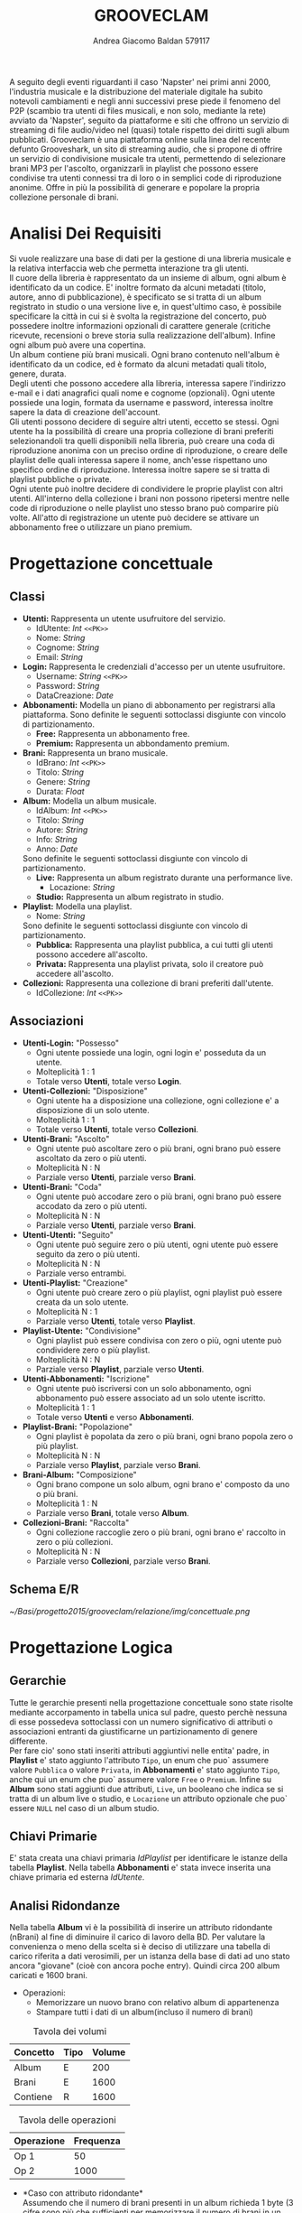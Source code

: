 #+AUTHOR: Andrea Giacomo Baldan 579117
#+EMAIL: a.g.baldan@gmail.com
#+TITLE: GROOVECLAM
#+LaTeX_HEADER: \usepackage{titlesec}
#+LaTeX_HEADER: \titleformat{\section}{\normalfont\Large\bfseries}{\thesection}{1em}{}[{\titlerule[0.8pt]}]
#+LaTeX_HEADER: \usepackage[T1]{fontenc} 
#+LaTeX_HEADER: \usepackage{libertine}
#+LaTeX_HEADER: \renewcommand*\oldstylenums[1]{{\fontfamily{fxlj}\selectfont #1}}
#+LaTeX_HEADER: \definecolor{wine-stain}{rgb}{0.5,0,0}
#+LaTeX_HEADER: \hypersetup{colorlinks, linkcolor=wine-stain, linktoc=all}
#+LaTeX_HEADER: \usepackage{lmodern}
#+LaTeX_HEADER: \lstset{basicstyle=\normalfont\ttfamily\small,numberstyle=\small,breaklines=true,frame=tb,tabsize=1,showstringspaces=false,numbers=left,commentstyle=\color{grey},keywordstyle=\color{black}\bfseries,stringstyle=\color{red}}
#+LaTeX_HEADER: \newenvironment{changemargin}[2]{\list{}{\rightmargin#2\leftmargin#1\parsep=0pt\topsep=0pt\partopsep=0pt}\item[]}{\endlist}
#+LaTeX_HEADER: \newenvironment{indentmore}{\begin{changemargin}{1cm}{0cm}}{\end{changemargin}}
#+BEGIN_ABSTRACT
A seguito degli eventi riguardanti il caso 'Napster' nei primi anni 2000,
l'industria musicale e la distribuzione del materiale digitale ha subito
notevoli cambiamenti e negli anni successivi prese piede il fenomeno del
P2P (scambio tra utenti di files musicali, e non solo, mediante la rete)
avviato da 'Napster', seguito da piattaforme e siti che offrono un servizio
di streaming di file audio/video nel (quasi) totale rispetto dei diritti
sugli album pubblicati. Grooveclam è una piattaforma online sulla linea del
recente defunto Grooveshark, un sito di streaming audio, che si
propone di offrire un servizio di condivisione musicale tra utenti,
permettendo di selezionare brani MP3 per l'ascolto, organizzarli in
playlist che possono essere condivise tra utenti connessi tra di loro o in 
semplici code di riproduzione anonime. Offre in più la possibilità di generare
e popolare la propria collezione personale di brani.
#+END_ABSTRACT
* Analisi Dei Requisiti
Si vuole realizzare una base di dati per la gestione di una libreria musicale
e la relativa interfaccia web che permetta interazione tra gli utenti.\\
Il cuore della libreria è rappresentato da un insieme di album, ogni album è 
identificato da un codice. E' inoltre formato da alcuni metadati (titolo, autore, 
anno di pubblicazione), è specificato se si tratta di un album registrato in 
studio o una versione live e, in quest'ultimo caso, è possibile specificare la 
città in cui si è svolta la registrazione del concerto, può possedere inoltre 
informazioni opzionali di carattere generale (critiche ricevute, recensioni o 
breve storia sulla realizzazione dell'album). Infine ogni album può avere una 
copertina.\\ 
Un album contiene più brani musicali. Ogni brano contenuto nell'album è
identificato da un codice, ed è formato da alcuni metadati quali titolo,
genere, durata.\\
Degli utenti che possono accedere alla libreria, interessa sapere l'indirizzo e-mail
e i dati anagrafici quali nome e cognome (opzionali). Ogni utente possiede una 
login, formata da username e password, interessa inoltre sapere la data di creazione
dell'account.\\
Gli utenti possono decidere di seguire altri utenti, eccetto se stessi. 
Ogni utente ha la possibilità di creare una propria collezione di brani 
preferiti selezionandoli tra quelli disponibili nella libreria, può creare una coda
di riproduzione anonima con un preciso ordine di riproduzione, o creare delle playlist 
delle quali interessa sapere il nome, anch'esse rispettano uno specifico ordine di 
riproduzione. 
Interessa inoltre sapere se si tratta di playlist pubbliche o private.\\
Ogni utente può inoltre decidere di condividere le proprie playlist con altri utenti.
All'interno della collezione i brani non possono ripetersi mentre nelle code di
riproduzione o nelle playlist uno stesso brano può comparire più volte.
All'atto di registrazione un utente può decidere se attivare un abbonamento
free o utilizzare un piano premium.
* Progettazione concettuale
** Classi
- *Utenti:* Rappresenta un utente usufruitore del servizio.
  - IdUtente: /Int/ =<<PK>>=
  - Nome: /String/
  - Cognome: /String/
  - Email: /String/
- *Login:* Rappresenta le credenziali d'accesso per un utente usufruitore.
  - Username: /String/ =<<PK>>=
  - Password: /String/
  - DataCreazione: /Date/
- *Abbonamenti:* Modella un piano di abbonamento per registrarsi alla piattaforma.
  Sono definite le seguenti sottoclassi disgiunte con vincolo di partizionamento.
  - *Free:* Rappresenta un abbonamento free.
  - *Premium:* Rappresenta un abbondamento premium.
- *Brani:* Rappresenta un brano musicale.
  - IdBrano: /Int/ =<<PK>>=
  - Titolo: /String/
  - Genere: /String/
  - Durata: /Float/
- *Album:* Modella un album musicale.
  - IdAlbum: /Int/ =<<PK>>=
  - Titolo: /String/
  - Autore: /String/
  - Info: /String/
  - Anno: /Date/
  Sono definite le seguenti sottoclassi disgiunte con vincolo di partizionamento.
  - *Live:* Rappresenta un album registrato durante una performance live.
    - Locazione: /String/
  - *Studio:* Rappresenta un album registrato in studio.
- *Playlist:* Modella una playlist.
  - Nome: /String/
  Sono definite le seguenti sottoclassi disgiunte con vincolo di partizionamento.
  - *Pubblica:* Rappresenta una playlist pubblica, a cui tutti gli utenti possono accedere all'ascolto.
  - *Privata:* Rappresenta una playlist privata, solo il creatore può accedere all'ascolto.
- *Collezioni:* Rappresenta una collezione di brani preferiti dall'utente.
  - IdCollezione: /Int/ =<<PK>>=
** Associazioni
- *Utenti-Login:* "Possesso"
  - Ogni utente possiede una login, ogni login e' posseduta da un utente.
  - Molteplicità 1 : 1
  - Totale verso *Utenti*, totale verso *Login*.
- *Utenti-Collezioni:* "Disposizione"
  - Ogni utente ha a disposizione una collezione, ogni collezione e' a disposizione di un solo utente.
  - Molteplicità 1 : 1
  - Totale verso *Utenti*, totale verso *Collezioni*.
- *Utenti-Brani:* "Ascolto"
  - Ogni utente può ascoltare zero o più brani, ogni brano può essere ascoltato da zero o più utenti.
  - Molteplicità N : N
  - Parziale verso *Utenti*, parziale verso *Brani*.
- *Utenti-Brani:* "Coda"
  - Ogni utente può accodare zero o più brani, ogni brano può essere accodato da zero o più utenti.
  - Molteplicità N : N
  - Parziale verso *Utenti*, parziale verso *Brani*.
- *Utenti-Utenti:* "Seguito"
  - Ogni utente può seguire zero o più utenti, ogni utente può essere seguito da zero o più utenti.
  - Molteplicità N : N
  - Parziale verso entrambi.
- *Utenti-Playlist:* "Creazione"
  - Ogni utente può creare zero o più playlist, ogni playlist può essere creata da un solo utente.
  - Molteplicità N : 1
  - Parziale verso *Utenti*, totale verso *Playlist*.
- *Playlist-Utente:* "Condivisione"
  - Ogni playlist può essere condivisa con zero o più, ogni utente può condividere zero o più playlist.
  - Molteplicità N : N
  - Parziale verso *Playlist*, parziale verso *Utenti*.
- *Utenti-Abbonamenti:* "Iscrizione"
  - Ogni utente può iscriversi con un solo abbonamento, ogni abbonamento può essere associato ad un solo utente iscritto.
  - Molteplicità 1 : 1
  - Totale verso *Utenti* e verso *Abbonamenti*.
- *Playlist-Brani:* "Popolazione"
  - Ogni playlist è popolata da zero o più brani, ogni brano popola zero o più playlist.
  - Molteplicità N : N
  - Parziale verso *Playlist*, parziale verso *Brani*.
- *Brani-Album:* "Composizione"
  - Ogni brano compone un solo album, ogni brano e' composto da uno o più brani.
  - Molteplicità 1 : N
  - Parziale verso *Brani*, totale verso *Album*.
- *Collezioni-Brani:* "Raccolta"
  - Ogni collezione raccoglie zero o più brani, ogni brano e' raccolto in zero o più collezioni.
  - Molteplicità N : N
  - Parziale verso *Collezioni*, parziale verso *Brani*.
** Schema E/R
#+CAPTION: Schema entity-relationship
#+ATTR_LATEX: :width 19cm :float nil
   [[~/Basi/progetto2015/grooveclam/relazione/img/concettuale.png]]
* Progettazione Logica
** Gerarchie
Tutte le gerarchie presenti nella progettazione concettuale sono state risolte mediante accorpamento in tabella unica sul padre, questo perchè
nessuna di esse possedeva sottoclassi con un numero significativo di attributi o associazioni entranti da giustificarne un partizionamento
di genere differente.\\
Per fare cio' sono stati inseriti attributi aggiuntivi nelle entita' padre, in *Playlist* e' stato aggiunto l'attributo ~Tipo~, un enum che puo`
assumere valore ~Pubblica~ o valore ~Privata~, in *Abbonamenti* e' stato aggiunto ~Tipo~, anche qui un enum che puo` assumere valore ~Free~ o 
~Premium~. Infine su *Album* sono stati aggiunti due attributi, ~Live~, un booleano che indica se si tratta di un album live o studio, e ~Locazione~
un attributo opzionale che puo` essere ~NULL~ nel caso di un album studio.
** Chiavi Primarie
E' stata creata una chiavi primaria /IdPlaylist/ per identificare le istanze della tabella *Playlist*. Nella tabella *Abbonamenti* e' stata invece inserita
una chiave primaria ed esterna /IdUtente/.
** Analisi Ridondanze
Nella tabella *Album* vi è la possibilità di inserire un attributo ridondante (nBrani) al fine
di diminuire il carico di lavoro della BD. Per valutare la convenienza o meno della scelta
si è deciso di utilizzare una tabella di carico riferita a dati verosimili, per un istanza
della base di dati ad uno stato ancora "giovane" (cioè con ancora poche entry).
Quindi circa 200 album caricati e 1600 brani.
- Operazioni:
  - Memorizzare un nuovo brano con relativo album di appartenenza
  - Stampare tutti i dati di un album(incluso il numero di brani)
#+CAPTION: Tavola dei volumi
| Concetto | Tipo | Volume |
|----------+------+--------|
| Album    | E    |    200 |
| Brani    | E    |   1600 |
| Contiene | R    |   1600 |
#+CAPTION: Tavola delle operazioni
| Operazione | Frequenza |
|------------+-----------|
| Op 1       | 50        |
| Op 2       | 1000      |

- *Caso con attributo ridondante*\\
  Assumendo che il numero di brani presenti in un album richieda 1 byte (3 cifre sono più che
  sufficienti per memorizzare il numero di brani in un album), abbiamo che il dato ridondante 
  richiede  1 x 200 = 200 byte di memoria aggiuntiva.\\
  L'operazione 1 richiede un accesso in scrittura all'entità *Brani*, un accesso in scrittura 
  all'associazione *Contiene*, un accesso in lettura e uno in scrittura all'entità *Album*, 
  per cercare l'album interessato e per incrementare il numero di brani rispettivamente, il 
  tutto ripetuto 50 volte al giorno, per un totale di 150 accessi in scrittura e 50 in lettura.
  Il costo dell'operazione 2 richiede solo un accesso in lettura all'entità *Album* ripetuto 
  1000 volte al giorno.\\
  Supponendo che gli accessi in scrittura abbiano un costo doppio rispetto agli accessi in lettura
  abbiamo che il costo totale è di 150 + 100 = 250 per l'operazione 1 e 1000 per l'operazione 2, totale
  1250 accessi al giorno.
- *Caso senza attributo ridondante*\\
  Abbiamo un accesso in scrittura all'entità *Brani* ed uno in scrittura all'associazione *Contiene*
  per un totale di 100 accessi in scrittura al giorno per l'operazione 1.\\
  Per l'operazione 2 abbiamo un accesso in lettura all'entità *Album* e 5 accessi in lettura in media
  all'associazione *Contiene*, tutto ripetuto 1000 volte, abbiamo un totale di 1000 + 8000 + 200 = 9200
  accessi al giorno senza ridondanza.\\
  Si può dunque concludere che ~8000 accessi in più contro un risparmio di 200 byte giustificano
  l'utilizzo di un attributo ridondante nella tabella *Album*.
*** Note
  Tale ragionamento puo' tovare applicazione in maniera equivalente o comunque molto simile anche nelle
  tabelle *Playlist-Brani* e *Collezioni-Brani*, ma non ho ritenuto di procedere data la poca utilita'
  di tale scelta in ragione della struttura dell'interfaccia web progettata, dove utilizzo funzioni PHP
  come ~count~ per ottenere la lunghezza di un array, ad esempio l'array contenente i brani di una collezione
  ottenendo quindi il numero di brani della collezione effettivo.
** Schema E/R ristrutturato
#+ATTR_LATEX: :width 19cm :float nil
   [[~/Basi/progetto2015/grooveclam/relazione/img/logico.png]]
*** Note ristrutturazione
Visti i risultati dell'analisi sulle ridondanze ho deciso di inserire l'attributo ridondante ~NBrani~ nella tabella ~Album~, in quanto il rapporto tra il costo computazionale e l'effettivo
carico maggiorato favoriva di molto l'opzione valutata. Ho inoltre inserito un attributo ~Posizione~ nell'associazione ~Coda~ e un attributo ~Timestamp~ nell'associazione ~Ascolto~, la quale
in fase di progettazione fisica diverra' a tutti gli effetti una tabella rappresentante lo storico degli ascolti dell'utenza.
** Schema Relazionale
Sono state create le  tabelle *BraniCollezione* e *BraniPlaylist* per rappresentare le relazioni N:N tra *Brani-Collezioni* e tra
*Brani-Playlist*. Inoltre per lo stesso motivo sono state create *Ascoltate* e *Code* tra *Utenti-Brani*.\\\\
*Utenti* (IdUtente, Nome*, Cognome*, EMail)
- PK(IdUtente)
*Login* (Username, Password, DataCreazione, IdUtente)
- PK(Username)
- IdUtente FK(Utenti)
*Abbonamenti* (IdUtente, Tipo)
- PK(IdUtente)
- IdUtente FK(Utenti)
*Brani* (IdBrano, IdAlbum, Titolo, Genere, Durata)
- PK(IdBrano)
- IdAlbum FK(Album)
*Album* (IdAlbum, Titolo, Autore, Info*, Anno, Live, Locazione*, PathCopertina*)
- PK(IdAlbum)
*Seguaci* (IdUtente, IdSeguace)
- PK(IdUtente, IdSeguace)
- IdUtente FK(Utenti)
- IdSeguace FK(Utenti)
*Collezioni* (IdCollezione, IdUtente)
- PK(IdCollezione)
- IdUtente FK(Utenti)
*BraniCollezione* (IdBrano, IdCollezione)
- PK(IdBrano, IdCollezione)
- IdBrano FK(Brani)
- IdCollezione FK(Collezioni)
*Playlist* (IdPlaylist, IdUtente, Nome, Tipo)
- PK(IdPlaylist)
- IdUtente FK(Utenti)
*BraniPlaylist* (IdPlaylist, IdBrano, Posizione)
- PK(IdPlaylist, IdBrano)
- IdPlaylist FK(Playlist)
- IdBrano FK(Brani)
*Condivise* (IdPlaylist, IdUtente)
- PK(IdPlaylist, IdUtente)
- IdPlaylist FK(Playlist)
- IdUtente FK(IdUtente)
*Ascoltate* (IdUtente, IdBrano, Timestamp)
- PK(IdUtente, IdBrano)
- IdUtente FK(Utenti)
- IdBrano FK(Brani)
*Code* (IdUtente, IdBrano, Posizione)
- PK(IdUtente, IdBrano)
- IdUtente FK(Utenti)
- IdBrano FK(Brani)
*** Note
Nel passaggio dalla progettazione concettuale alla progettazione logica, in fase di ristrutturazione ho deciso di creare una tabella *Code*
per rappresentare la relazione *Coda*, la cui implementazione fisica portera' alla creazione di una tabella molto simile alla tabella di
giunzione che verra' a formarsi tra *Playlist* e *Brani*.\\
Si sono presentate 2 alternative:
- Inserire mediante un trigger una playlist "standard" nominata ~CodaRiproduzione~ ogni volta che viene inserito un nuovo utente, la quale conterra' la coda di riproduzione
  dell'utente in questione.
- Creare una tabella apposita per la gestione delle code di riproduzione.
Ho infine optato per la seconda soluzione, cosi' da mantenere una separazione dei concetti ed evitare eventuali ridondanze, e maggiore chiarezza.\\
Allo stesso modo l'associazione *Ascolto* e' diventate *Ascoltate*, una tabella propria di giunzione che contiene lo storico degli ascolti dell'utenza, e l'associzione ~Seguito~
e' diventato la tabella *Seguaci*.
** Associazioni
- *Utenti-Login:* "Possesso"
  - Ogni utente possiede una login, ogni login e' posseduta da un utente.
  - Molteplicità 1 : 1
  - Totale verso *Utenti*, totale verso *Login*.
  - Chiave esterna non-nulla in *Login* verso *Utenti*.
- *Utenti-Collezioni:* "Disposizione"
  - Ogni utente ha a disposizione una collezione, ogni collezione e' a disposizione di un solo utente.
  - Molteplicità 1 : 1
  - Totale verso *Utenti*, totale verso *Collezioni*.
  - Chiave esterna non-nulla in *Collezioni* verso *Utenti*.
- *Utenti-Brani:* "Ascolto"
  - Ogni utente può ascoltare zero o più brani, ogni brano può essere ascoltato da zero o più utenti.
  - Molteplicità N : N
  - Parziale verso *Utenti*, parziale verso *Brani*.
  - Attributi:
    - Timestamp: /Timestamp/
  - Nuova tabella *Ascoltate*, attributi:
    - IdUtente: /Int/ =<<PK>> <<FK(Utenti)>>=
    - IdBrano: /Int/ =<<PK>> <<FK(Brani)>>=
    - Timestamp: /Timestamp/ =<<PK>>=
- *Utenti-Brani:* "Coda"
  - Ogni utente può accodare zero o più brani, ogni brano può essere accodato da zero o più utenti.
  - Molteplicità N : N
  - Parziale verso *Utenti*, parziale verso *Brani*.
  - Attributi:
    - Posizione: /Int/
  - Nuova tabella *Code*, attributi:
    - IdUtente: /Int/ =<<PK>> <<FK(Utenti)>>=
    - IdBrano: /Int/ =<<PK>> <<FK(Brani)>>=
    - Posizione: /Int/ =<<PK>>=
- *Utenti-Utenti:* "Seguito"
  - Ogni utente può seguire zero o più utenti, ogni utente può essere seguito da zero o più utenti.
  - Molteplicità N : N
  - Parziale verso entrambi.
  - Nuova tabella *Seguaci*, attributi:
    - IdUtente: /Int/ =<<PK>> <<FK(Utenti)>>=
    - IdSeguace: /Int/ =<<PK>> <<FK(Utenti)>>=
- *Utenti-Playlist:* "Creazione"
  - Ogni utente può creare zero o più playlist, ogni playlist può essere creata da un solo utente.
  - Molteplicità N : 1
  - Parziale verso *Utenti*, totale verso *Playlist*.
  - Chiave esterna non-nulla in *Playlist* verso *Utenti*.
- *Playlist-Utenti:* "Condivisione"
  - Ogni playlist può essere condivisa con zero o più, ogni utente può condividere zero o più playlist.
  - Molteplicità N : N
  - Parziale verso *Playlist*, parziale verso *Utenti*.
  - Nuova tabella *Condivise*, attributi:
    - IdPlaylist: /Int/ =<<PK>> <<FK(Playlist)>>=
    - IdUtente: /Int/ =<<PK>> <<FK(Utenti)>>=
- *Utenti-Abbonamenti:* "Iscrizione"
  - Ogni utente può iscriversi con un solo abbonamento, ogni abbonamento può essere associata ad un solo utente iscritto.
  - Molteplicità 1 : 1
  - Totale verso *Utenti* e verso *Abbonamenti*.
  - Chiave esterna non-nulla in *Abbonamenti* verso *Utenti*.
- *Playlist-Brani:* "Popolazione"
  - Ogni playlist è popolata da zero o più brani, ogni brano popola zero o più playlist.
  - Molteplicità N : N
  - Parziale verso *Playlist*, parziale verso *Brani*.
  - Nuova tabella *BraniPlaylist*, attributi:
    - IdPlaylist: /Int/ =<<PK>> <<FK(Playlist)>>=
    - IdBrano: /Int/ =<<PK>> <<FK(Brani)>>=
- *Brani-Album:* "Composizione"
  - Ogni brano compone un solo album, ogni album e' composto da uno o più brani.
  - Molteplicità 1 : N
  - Parziale verso *Brani*, totale verso *Album*.
  - Chiave esterna non-nulla in *Brani* verso *Album*.
- *Collezioni-Brani:* "Raccolta"
  - Ogni collezione raccoglie zero o più brani, ogni brano e' raccolto in zero o più collezioni.
  - Molteplicità N : N
  - Parziale verso *Collezioni*, parziale verso *Brani*.
  - Nuova tabella *BraniCollezione*, attributi:
    - IdBrano: /int/ =<<PK>> <<FK(Brani)>>=
    - IdCollezione: /int/ =<<PK <<FK(Collezioni)>>=
* Implementazione Fisica
Query di implementazione DDL SQL della base di dati. Sorgente in ~grooveclam.sql~, popolamento in ~fill.sql~.
E' stata implementata una tabella *Errori*, riempita mediante procedura a sua volta richiamata dai trigger che ne fanno uso, 
contiene i messaggi d'errore rilevati.
~functions.sql~ contiene invece le funzioni, i trigger sono contenuti in ~triggers.sql~ e le procedure in ~procedures.sql~.\\
#+BEGIN_LaTeX
\begin{lstlisting}[language=SQL]
SET FOREIGN_KEY_CHECKS = 0;

DROP TABLE IF EXISTS `Errori`;
DROP TABLE IF EXISTS `Album`;
DROP TABLE IF EXISTS `Brani`;
DROP TABLE IF EXISTS `Utenti`;
DROP TABLE IF EXISTS `Seguaci`;
DROP TABLE IF EXISTS `Abbonamenti`;
DROP TABLE IF EXISTS `Collezioni`;
DROP TABLE IF EXISTS `BraniCollezione`;
DROP TABLE IF EXISTS `Playlist`;
DROP TABLE IF EXISTS `BraniPlaylist`;
DROP TABLE IF EXISTS `Condivise`;
DROP TABLE IF EXISTS `Code`;
DROP TABLE IF EXISTS `Ascoltate`;
DROP TABLE IF EXISTS `Login`;

-- Table di supporto Errori
CREATE TABLE IF NOT EXISTS `Errori` (
    `Errore` VARCHAR(256) DEFAULT NULL
) ENGINE=InnoDB DEFAULT CHARSET=Latin1;
-- Table Album
CREATE TABLE IF NOT EXISTS `Album` (
	`IdAlbum` INT(11) NOT NULL AUTO_INCREMENT,
	`Titolo` VARCHAR(200) NOT NULL,
	`Autore` VARCHAR(200) NOT NULL,
	`Info` VARCHAR(300) DEFAULT NULL,
    `NBrani` TINYINT NOT NULL,
	`Anno` YEAR DEFAULT NULL,
	`Live` BOOLEAN DEFAULT FALSE,
	`Locazione` VARCHAR(100) DEFAULT NULL,
    `PathCopertina` VARCHAR(100) NOT NULL DEFAULT "img/covers/nocover.jpg",
	PRIMARY KEY(`IdAlbum`)
) ENGINE=InnoDB DEFAULT CHARSET=latin1;
-- Table Brani
CREATE TABLE IF NOT EXISTS `Brani` (
	`IdBrano` INT(11) NOT NULL AUTO_INCREMENT,
	`IdAlbum` INT(11) NOT NULL,
	`Titolo` VARCHAR(200) NOT NULL,
	`Genere` VARCHAR(40) NOT NULL,
	`Durata` INT(11),
	PRIMARY KEY(`IdBrano`),
	FOREIGN KEY(`IdAlbum`) REFERENCES Album(`IdAlbum`) ON DELETE CASCADE ON UPDATE CASCADE
) ENGINE=InnoDB DEFAULT CHARSET=latin1;
-- Table Utenti
CREATE TABLE IF NOT EXISTS `Utenti` (
	`IdUtente` INT(11) NOT NULL AUTO_INCREMENT,
	`Nome` VARCHAR(40) DEFAULT NULL,
	`Cognome` VARCHAR(40) DEFAULT NULL,
	`Email` VARCHAR(40) NOT NULL,
	PRIMARY KEY(`IdUtente`)
) ENGINE=InnoDB DEFAULT CHARSET=latin1;
-- Table Login
CREATE TABLE IF NOT EXISTS `Login` (
    `Username` VARCHAR(40) NOT NULL,
	`Password` VARCHAR(40) NOT NULL,
    `DataCreazione` TIMESTAMP NOT NULL,
    `IdUtente` INT(11) NOT NULL,
    PRIMARY KEY(`Username`),
    FOREIGN KEY(`IdUtente`) REFERENCES Utenti(`IdUtente`) ON DELETE CASCADE ON UPDATE CASCADE
) ENGINE=InnoDB DEFAULT CHARSET=latin1;
-- Table Seguaci
CREATE TABLE IF NOT EXISTS `Seguaci` (
	`IdUtente` INT(11) NOT NULL,
	`IdSeguace` INT(11) NOT NULL,
	CONSTRAINT PRIMARY KEY pk(`IdUtente`, `IdSeguace`),
	FOREIGN KEY(`IdUtente`) REFERENCES Utenti(`IdUtente`) ON DELETE CASCADE ON UPDATE CASCADE,
	FOREIGN KEY(`IdSeguace`) REFERENCES Utenti(`IdUtente`) ON DELETE CASCADE ON UPDATE CASCADE,
	CHECK(`IdUtente` != `IdSeguace`)
) ENGINE=InnoDB DEFAULT CHARSET=latin1;
-- Table Iscrizioni
CREATE TABLE IF NOT EXISTS `Abbonamenti` (
	`IdUtente` INT(10) NOT NULL,
	`Tipo` ENUM('Free', 'Premium') NOT NULL,
	PRIMARY KEY(`IdUtente`),
	FOREIGN KEY(`IdUtente`) REFERENCES Utenti(`IdUtente`) ON DELETE CASCADE ON UPDATE CASCADE
) ENGINE=InnoDB DEFAULT CHARSET=latin1;
-- Table Collezioni
CREATE TABLE IF NOT EXISTS `Collezioni` (
	`IdCollezione` INT(11) NOT NULL AUTO_INCREMENT,
	`IdUtente` INT(11) NOT NULL,
	PRIMARY KEY(`IdCollezione`),
	FOREIGN KEY(`IdUtente`) REFERENCES Utenti(`IdUtente`) ON DELETE CASCADE ON UPDATE CASCADE
) ENGINE=InnoDB DEFAULT CHARSET=latin1;
-- Table BraniCollezione
CREATE TABLE IF NOT EXISTS `BraniCollezione` (
	`IdBrano` INT(11) NOT NULL,
	`IdCollezione` INT(11) NOT NULL,
	CONSTRAINT PRIMARY KEY pk(`IdCollezione`, `IdBrano`),
	FOREIGN KEY(`IdBrano`) REFERENCES Brani(`IdBrano`) ON DELETE CASCADE ON UPDATE CASCADE,
	FOREIGN KEY(`IdCollezione`) REFERENCES Collezioni(`IdCollezione`) ON DELETE CASCADE ON UPDATE CASCADE
) ENGINE=InnoDB DEFAULT CHARSET=latin1;
-- Table Playlist
CREATE TABLE IF NOT EXISTS `Playlist` (
	`IdPlaylist` INT(11) NOT NULL AUTO_INCREMENT,
	`IdUtente` INT(11) NOT NULL,
	`Nome` VARCHAR(40) NOT NULL,
    `Tipo` ENUM('Pubblica', 'Privata') DEFAULT 'Pubblica',
	PRIMARY KEY(`IdPlaylist`),
	FOREIGN KEY(`IdUtente`) REFERENCES Utenti(`IdUtente`) ON DELETE CASCADE ON UPDATE CASCADE
) ENGINE=InnoDB DEFAULT CHARSET=latin1;
-- Table BraniPlaylist
CREATE TABLE IF NOT EXISTS `BraniPlaylist` (
	`IdPlaylist` INT(11) NOT NULL,
	`IdBrano` INT(11) NOT NULL,
    `Posizione` INT(11) NOT NULL,
	CONSTRAINT PRIMARY KEY pk(`IdPlaylist`, `IdBrano`),
	FOREIGN KEY(`IdPlaylist`) REFERENCES Playlist(`IdPlaylist`) ON DELETE CASCADE ON UPDATE CASCADE,
	FOREIGN KEY(`IdBrano`) REFERENCES Brani(`IdBrano`) ON DELETE CASCADE ON UPDATE CASCADE
) ENGINE=InnoDB DEFAULT CHARSET=latin1;
-- Table Condivise
CREATE TABLE IF NOT EXISTS `Condivise` (
    `IdPlaylist` INT(11) NOT NULL,
    `IdUtente` INT(11) NOT NULL,
    CONSTRAINT PRIMARY KEY pk(`IdPlaylist`, `IdUtente`),
    FOREIGN KEY(`IdPlaylist`) REFERENCES Playlist(`IdPlaylist`) ON DELETE CASCADE ON UPDATE CASCADE,
    FOREIGN KEY(`IdUtente`) REFERENCES Utenti(`IdUtente`) ON DELETE CASCADE ON UPDATE CASCADE
) ENGINE=InnoDB DEFAULT CHARSET=latin1;
-- Table Code
CREATE TABLE IF NOT EXISTS `Code` (
	`IdUtente` INT(11) NOT NULL,
	`IdBrano` INT(11) NOT NULL,
    `Posizione` INT(11) NOT NULL,
	CONSTRAINT PRIMARY KEY pk(`IdUtente`, `IdBrano`, `Posizione`),
	FOREIGN KEY(`IdUtente`) REFERENCES Utenti(`IdUtente`) ON DELETE CASCADE ON UPDATE CASCADE,
	FOREIGN KEY(`IdBrano`) REFERENCES Brani(`IdBrano`) ON DELETE CASCADE ON UPDATE CASCADE
) ENGINE=InnoDB DEFAULT CHARSET=latin1;
-- Table Ascoltate
CREATE TABLE IF NOT EXISTS `Ascoltate` (
	`IdUtente` INT(11) NOT NULL,
	`IdBrano` INT(11) NOT NULL,
	`Timestamp` TIMESTAMP NOT NULL,
	CONSTRAINT PRIMARY KEY pk(`IdUtente`, `IdBrano`, `Timestamp`),
	FOREIGN KEY(`IdUtente`) REFERENCES Utenti(`IdUtente`) ON DELETE CASCADE ON UPDATE CASCADE,
	FOREIGN KEY(`IdBrano`) REFERENCES Brani(`IdBrano`) ON DELETE CASCADE ON UPDATE CASCADE
) ENGINE=InnoDB DEFAULT CHARSET=latin1;
-- Insert into Utente
INSERT INTO Utenti(`Nome`, `Cognome`, `Email`)
       VALUES('Andrea', 'Baldan', 'a.g.baldan@gmail.com'),
	         ('Federico', 'Angi', 'angiracing@gmail.com'),
	         ('Marco', 'Rossi', 'rossi@gmail.com'),
             ('Luca', 'Verdi', 'verdi@yahoo.it'),
             ('Alessia', 'Neri', 'neri@gmail.com'),
             ('Francesco', 'Franchi', 'franchi.francesco@gmail.com'),
             ('Paola', 'Ortini', 'paola.ortini@yahoo.it'),
             ('Giulio', 'Spadanuova', 'spadavecchia@msn.it'),
             ('Steven', 'Seagal', 'steven.seagal@gmail.com');
-- Insert into Login
INSERT INTO Login(`Username`, `Password`, `DataCreazione`, `IdUtente`)
       VALUES('codep', MD5('ciao'), '2015-04-29 18:51:00', 1),
             ('keepcalm', MD5('calm'), '2015-05-24 19:50:01', 2),
             ('rossi', MD5('marco'), '2015-05-28 19:50:04', 3),
             ('verdi', MD5('luca'), '2015-05-29 19:50:07', 4),
             ('neri', MD5('Alessia'), '2015-05-29 20:50:09', 5),
             ('fran', MD5('cesco'), '2015-06-01 17:42:22', 6),
             ('ortx', MD5('paola'), '2015-05-27 18:22:41', 7),
             ('gsword', MD5('newsword'), '2015-05-22 23:01:52', 8),
             ('casey', MD5('rayback'), '2015-06-21 15:43:01', 9);
-- Insert into Seguaci                
INSERT INTO Seguaci(`IdUtente`, `IdSeguace`) VALUES(1, 2), (1, 3), (2, 1), (3, 1), (1, 4), (4, 1), (1, 8), (8, 1), (1, 9);
-- Insert into Album
INSERT INTO Album(`Titolo`, `Autore`, `Info`, `Anno`, `Live`, `Locazione`, `PathCopertina`)
       VALUES('Inception Suite', 'Hans Zimmer', 'Inception movie soundtrack, composed by the Great Compositor Hans Zimmer', '2010', 0, NULL, 'img/covers/inception.png'),
             ('The Good, the Bad and the Ugly: Original Motion Picture Soundtrack', 'Ennio Morricone', 'Homonym movie soundtrack, created by the Legendary composer The Master Ennio Morricone', '1966', 0, NULL, 'img/covers/morricone.jpg'),
             ('Hollywood in Vienna 2014', 'Randy Newman - David Newman', 'Annual cinematographic review hosted in Vienna', '2014', 1, 'Vienna', 'img/covers/hivlogo.jpg'),
             ('The Fragile', 'Nine Inch Nails', 'The Fragile is the third album and a double album by American industrial rock band Nine Inch Nails, released on September 21, 1999, by Interscope Records.', '1999', 0, NULL, 'img/covers/fragile.jpg'),
             ('American IV: The Man Comes Around', 'Johnny Cash', 'American IV: The Man Comes Around is the fourth album in the American series by Johnny Cash(and his 87th overall), released in 2002. The majority of songs are covers which Cash performs in his own spare style, with help from producer Rick Rubin.', '2002', 0, NULL, 'img/covers/nocover.jpg'),
             ('Greatest Hits', 'Neil Young', 'Rock & Folk Rock greatest success songs by Neil Young', '2004', 0, NULL, 'img/covers/nocover.jpg'),
             ('Kill Bill vol.2: Original Soundtack', 'Various', 'Kill Bill Vol. 2 Original Soundtrack is the soundtrack to the second volume of the two-part Quentin Tarantino film, Kill Bill. First released on April 13, 2004, it reached #58 on the Billboard 200 and #2 on the Billboard soundtracks chart in the US.', '2004', 0, NULL, 'img/covers/killbillv2.jpg');
-- Insert into Brani
INSERT INTO Brani(`IdAlbum`, `Titolo`, `Genere`, `Durata`)
       VALUES(1, 'Mind Heist', 'Orchestra', 203),
             (1, 'Dream is collapsing', 'Orchestra', 281),
             (1, 'Time', 'Orchestra', 215),
             (1, 'Half Remembered Dream', 'Orchestra', 71),
             (1, 'We Built Our Own World', 'Orchestra', 115),
             (1, 'Radical Notion', 'Orchestra', 222),
             (1, 'Paradox', 'Orchestra', 205),
             (2, 'Il Tramonto', 'Orchestra', 72),
             (2, 'L\'estasi dell\'oro', 'Orchestra', 202),
             (2, 'Morte di un soldato', 'Orchestra', 185),
             (2, 'Il Triello', 'Orchestra', 434),
             (3, 'The Simpsons', 'Orchestra', 172),
             (3, 'The war of the Roses', 'Orchestra', 272),
             (4, 'Somewhat Damaged', 'Industrial Metal', 271),
             (4, 'The Day The Whole World Went Away', 'Industrial Metal', 273),
             (4, 'We\'re In This Together', 'Industrial Metal', 436),
             (4, 'Just Like You Imagined', 'Industrial Metal', 229),
             (4, 'The Great Below', 'Industrial Metal', 317),
             (5, 'Hurt', 'Country', 218),
             (5, 'Danny Boy', 'Country', 199),
             (6, 'Old Man', 'Rock', 203),
             (6, 'Southern Man', 'Rock', 331),
             (7, 'Il tramonto', 'Orchestra', 75),
             (7, 'Summertime Killer','Score', 209),
             (7, 'L\'arena', 'Score / Orchestra', 286),
             (7, 'The Legend of Pai Mei', 'Score', 126);
-- Insert into BraniCollezione
INSERT INTO BraniCollezione(`IdBrano`, `IdCollezione`) VALUES(1, 1), (2, 1), (3, 1), (7, 1), (14, 1), (12, 1), (17, 1), (18, 1), (13, 1), (8, 1), (2, 2), (11, 2), (3,2), (4, 2), (7, 2), (15, 2), (21, 2), (22, 2), (1, 3), (2, 3), (6, 3), (8, 3), (15, 3), (19, 3), (17, 3), (7, 3), (4, 3), (2, 4), (3, 4), (7, 4), (8, 4), (16, 4), (1, 5), (7, 5), (2, 5);
-- Insert into Playlist
INSERT INTO Playlist(`IdUtente`, `Nome`, `Tipo`) VALUES(1, 'Score & Soundtracks', 'Pubblica'), (1, 'Southern Rock', 'Pubblica'), (2, 'Colonne sonore western', 'Pubblica'), (1, 'Rock', 'Privata'), (3, 'Orchestra', 'Pubblica');
-- Insert into BraniPlaylist
INSERT INTO BraniPlaylist(`IdPlaylist`, `IdBrano`, `Posizione`) VALUES(1, 1, 1), (1, 2, 2), (1, 3, 3), (1, 4, 4), (1, 5, 5), (1, 7, 6), (1, 12, 7), (1, 18, 8), (1, 13, 9), (1, 8, 10), (2, 21, 1), (2, 22, 2), (2, 15, 3), (2, 4, 4), (2, 7, 5), (3, 5, 1), (3, 7, 2), (3, 4, 3);
-- Insert Condivise
INSERT INTO Condivise(`IdPlaylist`, `IdUtente`) VALUES(4, 1), (4, 2), (4, 3);
-- Insert into Code
INSERT INTO Code(`IdUtente`, `IdBrano`, `Posizione`)
       VALUES(1, 1, 1),
             (1, 5, 2),
             (1, 1, 3),
             (1, 12, 4),
             (1, 10, 5),
             (2, 1, 1);
-- Insert into Ascoltate
INSERT INTO Ascoltate(`IdUtente`, `IdBrano`, `Timestamp`)
       VALUES(1, 1, '2015-04-28 18:50:03'),
             (1, 5, '2015-04-28 18:54:06'),
             (1, 1, '2015-04-28 19:01:43'),
             (2, 7, '2015-04-29 18:51:02'),
             (3, 11, '2015-04-29 17:23:15'),
             (3, 9, '2015-04-30 21:12:52'),
             (2, 1, '2015-05-02 22:21:22');

SET FOREIGN_KEY_CHECKS = 1;
\end{lstlisting}
#+END_LaTeX
** Trigger
Di seguito i trigger creati. Sono trigger tipicamente di controllo.
- ~checkDuration:~ Trigger di controllo sull'inserimento della durata obbligatoriamente positiva di un brano, simula il comportamento di una clausola ~CHECK Durata > 0~.
- ~checkFollower:~ Trigger di controllo sull'inserimento di nuovi seguaci, dove un utente non puo inserire il proprio id come seguace, simula il comportamento di una clauso ~CHECK IdUtente <> IdSeguace~.
- ~insertAutoCollectionSub:~ Trigger di controllo sull'inserimento di un nuovo utente, si occupa di generare una collezione vuota per il nuovo utente inserito, creando un entry nella tabella ~Collezioni~, inoltre crea un piano abbonamenti ~Free~ di default.
- ~insertAutoSongNumber:~ Trigger di aggiornamento, dopo l'inserimento nella tabella ~Brani~ aumenta di 1 il contatore ~NBrani~ all'interno della tabella ~Album~ sul record associato al brano inserito.
- ~updateAutoSongNumber:~ Trigger di controllo, come sopra ma cattura l'evento ~UPDATE~, e si occupa di decrementare il contatore del vecchio album a cui il brano era associato.
- ~checkCollectionSize:~ Trigger di controllo, prima dell'inserimento nella tabella ~Brani~ controlla il tipo di iscrizione dell'utente che intende eseguire l'inserimento, e, nel caso si tratti di un utente "Free" genera un errore e impedisce l'inserimento.
- ~checkSharedFellows:~ Trigger di controlllo sull'inserimento nella tabella ~Condivise~, prima dell'inserimento controlla che l'utente proprietario della playlist stia già seguendo l'utente con cui intende condividere la playlist. 
- ~checkSharedFellowsUpdate:~ Trigger di controllo, come sopra ma cattura l'update.
- ~errorTrigger:~ Trigger di supporto, utilizzato per simulare un sistema di segnalazione errori, esegue un ~SET NEW = NEW.errore;~ che genera un messaggio in quanto ~NEW~ non puo essere manipolato e visualizza il messaggio passato alla procedura ~RAISE_ERROR~.
#+BEGIN_LaTeX
\begin{lstlisting}[language=SQL]
DROP TRIGGER IF EXISTS checkDuration;
DROP TRIGGER IF EXISTS errorTrigger;
DROP TRIGGER IF EXISTS checkFollower;
DROP TRIGGER IF EXISTS insertAutoCollection;
DROP TRIGGER IF EXISTS insertAutoSongNumber;
DROP TRIGGER IF EXISTS updateAutoSongNumber;
DROP TRIGGER IF EXISTS checkCollectionSize;
DROP TRIGGER IF EXISTS checkSharedFellows;
DROP TRIGGER IF EXISTS checkSharedFellowsUpdate;

DELIMITER $$

CREATE TRIGGER checkDuration
BEFORE INSERT ON `Brani`
FOR EACH ROW
BEGIN
IF(NEW.Durata < 0) THEN
    CALL RAISE_ERROR('La durata di un brano non può essere negativa');
END IF;
END $$

CREATE TRIGGER errorTrigger
BEFORE INSERT ON `Errori`
FOR EACH ROW
BEGIN
    SET NEW = NEW.errore;
END $$

CREATE TRIGGER checkFollower
BEFORE INSERT ON `Seguaci`
FOR EACH ROW
BEGIN
    IF NEW.IdUtente = NEW.IdSeguace THEN
       CALL RAISE_ERROR('Un utente non può seguire se stesso (IdUtente e IdSeguace devono essere diversi fra loro)');
    END IF;
END $$

CREATE TRIGGER insertAutoCollectionSub
AFTER INSERT ON `Utenti`
FOR EACH ROW
BEGIN
    INSERT INTO `Collezioni` (`IdUtente`) VALUES(NEW.IdUtente);
    INSERT INTO `Abbonamenti`(`IdUtente`, `Tipo`) VALUES (NEW.IdUtente, 'Free');
END $$

CREATE TRIGGER insertAutoSongNumber
AFTER INSERT ON `Brani`
FOR EACH ROW
BEGIN
    DECLARE ida INTEGER DEFAULT -1;
    SELECT a.IdAlbum INTO ida
    FROM `Album` a
    WHERE a.IdAlbum = NEW.IdAlbum;
    IF(ida <> -1) THEN
        UPDATE `Album` SET NBrani = NBrani + 1 WHERE IdAlbum = ida;
    END IF;
END $$

CREATE TRIGGER updateAutoSongNumber
AFTER UPDATE ON `Brani`
FOR EACH ROW
BEGIN
    DECLARE ida INTEGER DEFAULT -1;
    SELECT a.IdAlbum INTO ida
    FROM `Album` a
    WHERE a.IdAlbum = NEW.IdAlbum;
    IF(ida <> -1) THEN
        UPDATE `Album` SET NBrani = NBrani - 1 WHERE IdAlbum = OLD.IdAlbum;
        UPDATE `Album` SET NBrani = NBrani + 1 WHERE IdAlbum = ida;
    END IF;
END $$

CREATE TRIGGER checkCollectionSize
BEFORE INSERT ON `BraniCollezione`
FOR EACH ROW
BEGIN
	DECLARE numSong INTEGER DEFAULT 0;
    DECLARE idUser INTEGER DEFAULT 0;
    DECLARE subType VARCHAR(7) DEFAULT '';
    SELECT DISTINCT c.IdUtente INTO idUser
    FROM BraniCollezione bc INNER JOIN Collezioni c ON(bc.IdCollezione = c.IdCollezione)
    WHERE bc.IdCollezione = NEW.IdCollezione;
    SELECT COUNT(IdBrano) INTO numSong
    FROM BraniCollezione
    WHERE IdCollezione = NEW.IdCollezione;
    SELECT DISTINCT i.Tipo INTO subType
    FROM Abbonamenti i INNER JOIN Login l ON(i.IdUtente = l.IdUtente)
    WHERE l.IdUtente = idUser;
    IF(numSong = 50 && subType = 'Free') THEN
        CALL RAISE_ERROR('Maximum limit for collected songs reached for a free subscription account.');
    END IF;
END $$

CREATE TRIGGER checkSharedFellows
BEFORE INSERT ON `Condivise`
FOR EACH ROW
BEGIN
    DECLARE IdF INT DEFAULT -1;
    DECLARE IdU INT DEFAULT -1;
    SELECT IdUtente INTO IdU
    FROM Playlist WHERE IdPlaylist = NEW.IdPlaylist;
    SELECT IdSeguace INTO IdF
    FROM Seguaci WHERE IdSeguace = NEW.IdUtente AND IdUtente = IdU;
    IF(IdF = -1 AND NEW.IdUtente <> IdU) THEN
        CALL RAISE_ERROR('You cannot share playlist with people you dont follow.');
    END IF;
END $$

CREATE TRIGGER checkSharedFellowsUpdate
BEFORE UPDATE ON `Condivise`
FOR EACH ROW
BEGIN
    DECLARE IdF INT DEFAULT -1;
    DECLARE IdU INT DEFAULT -1;
    SELECT IdUtente INTO IdU
    FROM Playlist WHERE IdPlaylist = NEW.IdPlaylist;
    SELECT IdSeguace INTO IdF
    FROM Seguaci WHERE IdSeguace = NEW.IdUtente AND IdUtente = IdU;
    IF(IdF = -1 AND NEW.IdUtente <> IdU) THEN
        CALL RAISE_ERROR('You cannot share playlist with people you dont follow.');
    END IF;
END $$

DELIMITER ;
\end{lstlisting}
#+END_LaTeX
** Funzioni e Procedure
Alcune funzioni e procedure implementate. Si tratta di funzioni e procedure di utilita' generale.
*** Funzioni
- ~albumTotalDuration:~ Dato un Id intero che rappresenta la chiave primaria di un album all'interno della base di dati, calcola la durata totale dell'album sommando le singole durate di ogni brano appartenente a tale album, convertendo il risultato finale in minuti. Utilizzando la funzione ~CONCAT~ restituisce una stringa formattata mm:ss.
- ~elegibleForPrize:~ Dato un id intero ~IdUser~ che rappresenta la chiave primaria di un utente all'interno della base di dati e una stringa che rappresenta un genere musicale, calcola la durata totale di ascolto su quel genere musicale da parte dell'utente rappresentato da ~IdUser~. Restituisce un booleano, true nel caso in cui l'ascolto totale in secondi sia >= 1000, false altrimenti.
#+BEGIN_LaTeX
\begin{lstlisting}[language=SQL]
DROP FUNCTION IF EXISTS albumTotalDuration;
DROP FUNCTION IF EXISTS elegibleForPrize;

DELIMITER $$

CREATE FUNCTION albumTotalDuration(IdAlbum INT)
RETURNS VARCHAR(5)
BEGIN
DECLARE Seconds INT UNSIGNED;
SELECT SUM(b.Durata) INTO Seconds FROM Brani b WHERE b.IdAlbum = IdAlbum;
RETURN CONCAT(FLOOR(Seconds / 60), ':', (Seconds % 60));
END $$

DELIMITER ;

DELIMITER $$

CREATE FUNCTION elegibleForPrize(IdUser INT, Genre VARCHAR(50))
RETURNS BOOLEAN
BEGIN
DECLARE Seconds INT UNSIGNED DEFAULT 0;
DECLARE Elegibility BOOLEAN DEFAULT FALSE;
SELECT SUM(b.Durata) INTO Seconds
FROM Ascoltate a INNER JOIN Utenti u ON(a.IdUtente = u.IdUtente)
                 INNER JOIN Brani b ON(a.IdBrano = b.IdBrano)
WHERE b.Genere = 'Orchestra' AND a.IdUtente = IdUser;
IF(Seconds >= 1000) THEN
           SET Elegibility = TRUE;
END IF;
RETURN Elegibility;
END $$

DELIMITER ;
\end{lstlisting}
#+END_LaTeX
*** Procedure
- ~GENRE_DISTRIBUTION:~ Calcola la distribuzione dei generi di brani presenti all'interno della base di dati restituendo le percentuali di presenza dei vari generi. Per farlo crea una ~temporary table~ e la popola con le percentuali calcolate contando il totale delle canzoni e i parziali riferiti ad ogni genere, e formatta il risultato in % grazie all'utilizzo della funzione ~CONCAT~.
- ~USER_GENRE_DURATION:~ Riprende il concetto di ~GENRE_DISTRIBUTION~ ma lo applica ad un utente identificato dall'Id intero passato in input, utilizzando un cursore, inserisce in una ~temporary table~ il numero di brani raggruppati per genere e ne calcola la percentuale sul totale di brani presenti all'interno della collezione dell'utente.
- ~SWAP_POSITION:~ Procedura di utilita', utilizzata in alcune pagine dell'interfaccia web, permette di scambiare i valori di due colonne (anche ~unique~ o ~primary key~) all'interno delle tabelle ~Code~ o ~Playlist~, lo scopo e' la possibilita di modificare l'ordine dei brani all'interno delle ~code~ o delle ~playlist~.
- ~RAISE_ERROR:~ Procedura di supporto utilizzata in congiunta con il trigger ~errorTrigger~ e la tabella ~Errori~  per simulare messaggi d'errore, inserisce la stringa passata come parametro in ingresso all'interno della tabella ~Errori~, il trigger si occupera' di sollevare il messaggio.
#+BEGIN_LaTeX
\begin{lstlisting}[language=SQL]
DROP PROCEDURE IF EXISTS RAISE_ERROR;
DROP PROCEDURE IF EXISTS GENRE_DISTRIBUTION;
DROP PROCEDURE IF EXISTS USER_GENRE_DISTRIBUTION;
DROP PROCEDURE IF EXISTS SWAP_POSITION;

DELIMITER $$

CREATE PROCEDURE RAISE_ERROR (IN ERROR VARCHAR(256))
BEGIN
DECLARE V_ERROR VARCHAR(256);
SET V_ERROR := CONCAT('[ERROR: ', ERROR, ']');
INSERT INTO Errori VALUES(V_ERROR);
END $$

DELIMITER ;

DELIMITER $$

CREATE PROCEDURE GENRE_DISTRIBUTION()
BEGIN
DECLARE Total INT DEFAULT 0;
DROP TEMPORARY TABLE IF EXISTS `Distribution`;
CREATE TEMPORARY TABLE `Distribution` (
       `Genere` VARCHAR(100),
       `Percentuale` VARCHAR(6)
) ENGINE=InnoDB;
SELECT count(b.Genere) INTO Total FROM Brani b;
INSERT INTO Distribution (Genere, Percentuale)
SELECT Genere, CONCAT(FLOOR((count(Genere) / Total) * 100), "%")
FROM Brani GROUP BY Genere;
END $$

DELIMITER ;

DELIMITER $$

CREATE PROCEDURE USER_GENRE_DISTRIBUTION(IN IdUser INT)
BEGIN
DECLARE Done INT DEFAULT 0;
DECLARE Total INT DEFAULT 0;
DECLARE Genre VARCHAR(100) DEFAULT "";
DECLARE Counter INT DEFAULT 0;
DECLARE D_CURSOR CURSOR FOR
        SELECT b.Genere, COUNT(b.IdBrano)
        FROM Brani b INNER JOIN BraniCollezione bc ON (b.IdBrano = bc.IdBrano)
                     INNER JOIN Collezioni c ON(c.IdCollezione = bc.IdCollezione)
        WHERE c.IdUtente = IdUser
        GROUP BY b.Genere, c.IdUtente;
DECLARE CONTINUE HANDLER
FOR NOT FOUND SET Done = 1;
SELECT COUNT(b.IdBrano) INTO Total
FROM Brani b INNER JOIN BraniCollezione bc ON(b.IdBrano = bc.IdBrano)
             INNER JOIN Collezioni c ON(bc.IdCollezione = c.IdCollezione)
WHERE c.IdUtente = IdUser;
DROP TEMPORARY TABLE IF EXISTS `Distribution`;
CREATE TEMPORARY TABLE `Distribution` (
       `Genere` VARCHAR(100),
       `Percentuale` VARCHAR(6)
) ENGINE=InnoDB;
OPEN D_CURSOR;
REPEAT
        FETCH D_CURSOR INTO Genre, Counter;
        IF NOT Done THEN
           INSERT INTO Distribution (Genere, Percentuale)
           VALUES(Genre, CONCAT(FLOOR((Counter / Total) * 100), "%"));
        END IF;
UNTIL Done END REPEAT;
CLOSE D_CURSOR;
SELECT * FROM `Distribution` ORDER BY Percentuale DESC;
DROP TABLE `Distribution`;      
END $$

DELIMITER ;

DELIMITER $$

CREATE PROCEDURE SWAP_POSITION(IN a INT, IN b INT, IN id INT, IN tab INT)
BEGIN
DECLARE AUX INT DEFAULT -1;
CASE tab
     WHEN 1 THEN
          UPDATE Code SET Posizione = AUX WHERE Posizione = a AND IdUtente = id;
          UPDATE Code SET Posizione = a WHERE Posizione = b AND IdUtente = id;
          UPDATE Code SET Posizione = b WHERE Posizione = AUX AND IdUtente = id;
     ELSE        
          UPDATE BraniPlaylist SET Posizione = AUX WHERE Posizione = a AND IdPlaylist = id;
          UPDATE BraniPlaylist SET Posizione = a WHERE Posizione = b AND IdPlaylist = id;
          UPDATE BraniPlaylist SET Posizione = b WHERE Posizione = AUX AND IdPlaylist = id;
END CASE;
END $$

DELIMITER ;
\end{lstlisting}
#+END_LaTeX
* Query
Alcune query significative, molte delle quali sono state effettivamente utilizzate all'interno dell'interfaccia web.
** Query 1
Titolo e album degli ultimi 10 brani ascoltati tra i follower in ordine cronologico tra ora e gli ultimi 7 giorni, con annessi username e timestamp dell'ascolto formattato 
dd-mm-yyyy hh:mm:ss dell'utente che ha ascoltato ogni brano.
#+BEGIN_LaTeX
\begin{lstlisting}[language=SQL]
SELECT b.Titolo, a.Titolo as TitoloAlbum, l.Username, DATE_FORMAT(h.Timestamp, '%d-%m-%Y %T') AS Data
FROM Brani b INNER JOIN Album a ON(b.IdAlbum = a.IdAlbum)
       		 INNER JOIN Ascoltate h ON(h.IdBrano = b.IdBrano)
			 INNER JOIN Seguaci f ON(f.IdSeguace = h.IdUtente)
             INNER JOIN Login l ON(l.IdUtente = f.IdSeguace)
WHERE h.Timestamp BETWEEN DATE_SUB(CURDATE(), INTERVAL 7 DAY) AND NOW()
AND l.IdUtente IN (SELECT l1.IdUtente
                   FROM Login l1 INNER JOIN Seguaci f ON(f.IdSeguace = l1.IdUtente) 
                   WHERE f.IdUtente = 1)
ORDER BY h.Timestamp DESC LIMIT 10;
\end{lstlisting}
\scriptsize\begin{verbatim}
 Output:
+-----------------------------------+--------------------------------------------------------------------+----------+---------------------+
| Titolo                            | TitoloAlbum                                                        | Username | Data                |
+-----------------------------------+--------------------------------------------------------------------+----------+---------------------+
| Time                              | Inception Suite                                                    | rossi    | 21-06-2015 18:41:10 |
| Mind Heist                        | Inception Suite                                                    | rossi    | 21-06-2015 18:41:09 |
| Given the Dog a Bone              | Master of Puppets                                                  | rossi    | 21-06-2015 18:40:57 |
| Il Triello                        | The Good, the Bad and the Ugly: Original Motion Picture Soundtrack | rossi    | 21-06-2015 18:40:42 |
| Mind Heist                        | Inception Suite                                                    | keepcalm | 21-06-2015 18:39:48 |
| We Built Our Own World            | Inception Suite                                                    | keepcalm | 21-06-2015 18:39:23 |
| Il Tramonto                       | The Good, the Bad and the Ugly: Original Motion Picture Soundtrack | keepcalm | 21-06-2015 18:39:05 |
| Road Trippin'                     | Back in Black                                                      | keepcalm | 21-06-2015 18:39:02 |
| Shoot to Thrill                   | Master of Puppets                                                  | keepcalm | 21-06-2015 18:38:57 |
| The Day The Whole World Went Away | The Fragile                                                        | keepcalm | 21-06-2015 18:38:46 |
+-----------------------------------+--------------------------------------------------------------------+----------+---------------------+
10 rows in set (0.00 sec)
\end{verbatim}
\normalsize
#+END_LaTeX
** Query 2
Username e numero di volte che è stata ascoltata la canzone Paradox dai follower dell'user id 1.
#+BEGIN_LaTeX
\begin{lstlisting}[language=SQL]
SELECT COUNT(b.IdBrano) AS Conto, l.Username 
FROM Brani b INNER JOIN Ascoltate h ON(b.IdBrano = h.IdBrano) 
             INNER JOIN Seguaci f ON(h.IdUtente = f.IdSeguace)
             INNER JOIN Login l ON(f.IdSeguace = l.IdUtente) 
WHERE b.Titolo = 'Paradox' AND f.IdUtente = 1 GROUP BY l.Username ORDER BY Conto DESC;
\end{lstlisting}
\scriptsize\begin{verbatim}
 Output:
+-------+----------+
| Conto | Username |
+-------+----------+
|     1 | keepcalm |
+-------+----------+
1 row in set (0.00 sec)
\end{verbatim}
\normalsize
#+END_LaTeX
** Query 3
Username, titolo e conto delle canzoni piu ascoltate dai follower dell'user id 1.
#+BEGIN_LaTeX
\begin{lstlisting}[language=SQL]
SELECT l.Username, b.Titolo, COUNT(b.IdBrano) AS Conto 
FROM Brani b INNER JOIN Ascoltate h ON(b.IdBrano = h.IdBrano) 
             INNER JOIN Seguaci f ON(h.IdUtente = f.IdSeguace)
             INNER JOIN Login l ON(f.IdSeguace = l.IdUtente) 
WHERE f.IdUtente = 1 GROUP BY b.Titolo ORDER BY Conto DESC;
\end{lstlisting}
\scriptsize\begin{verbatim}
 Output:
+----------+-----------------------------------+-------+
| Username | Titolo                            | Conto |
+----------+-----------------------------------+-------+
| keepcalm | Mind Heist                        |     3 |
| rossi    | Il Triello                        |     2 |
| keepcalm | Dream is collapsing               |     1 |
| keepcalm | We Built Our Own World            |     1 |
| keepcalm | Paradox                           |     1 |
| keepcalm | Il Tramonto                       |     1 |
| keepcalm | The war of the Roses              |     1 |
| keepcalm | The Day The Whole World Went Away |     1 |
| keepcalm | Fight Fire with Fire              |     1 |
| keepcalm | Road Trippin'                     |     1 |
| keepcalm | Shoot to Thrill                   |     1 |
| rossi    | Time                              |     1 |
| rossi    | L'estasi dell'oro                 |     1 |
| rossi    | Given the Dog a Bone              |     1 |
+----------+-----------------------------------+-------+
14 rows in set (0.00 sec)
\end{verbatim}
\normalsize
#+END_LaTeX
** Query 4
Username e numero brani nella collezione dell'utente con più canzoni di genere 'Orchestra'
#+BEGIN_LaTeX
\begin{lstlisting}[language=SQL]
DROP VIEW IF EXISTS ContoBrani;
CREATE VIEW ContoBrani AS
SELECT l.Username, COUNT(b.Genere) as Conteggio
FROM Brani b INNER JOIN BraniCollezione bc ON(b.IdBrano = bc.IdBrano)
             INNER JOIN Collezioni c ON(bc.IdCollezione = c.IdCollezione)
             INNER JOIN Login l ON(c.IdUtente = l.IdUtente)
WHERE b.Genere = 'Orchestra' GROUP BY c.IdUtente;
SELECT * FROM ContoBrani HAVING MAX(Conteggio);
DROP VIEW IF EXISTS ContoBrani;
\end{lstlisting}
\scriptsize\begin{verbatim}
 Output:
Query OK, 0 rows affected, 1 warning (0.00 sec)

Query OK, 0 rows affected (0.08 sec)

+----------+-----------+
| Username | Conteggio |
+----------+-----------+
| codep    |         9 |
+----------+-----------+
1 row in set (0.00 sec)

Query OK, 0 rows affected (0.00 sec)

\end{verbatim}
\normalsize
#+END_LaTeX
** Query 5
Username e minuti di ascolto dei 3 utenti che ascoltano più musica di genere 'Orchestra'.
#+BEGIN_LaTeX
\begin{lstlisting}[language=SQL]
DROP VIEW IF EXISTS UtentiGenere;
CREATE VIEW UtentiGenere AS
SELECT l.Username, b.Genere, CONCAT(FLOOR(SUM(b.Durata) / 60), ":", (SUM(b.Durata) % 60)) AS DurataTotale
FROM Ascoltate a INNER JOIN Login l ON(a.IdUtente = l.IdUtente)
                 INNER JOIN Brani b ON(a.IdBrano = b.IdBrano)
WHERE b.Genere = 'Orchestra' GROUP BY a.IdUtente ORDER BY DurataTotale DESC;
SELECT * FROM UtentiGenere LIMIT 3;
DROP VIEW IF EXISTS UtentiGenere;
\end{lstlisting}
\scriptsize\begin{verbatim}
 Output:
Query OK, 0 rows affected, 1 warning (0.00 sec)

Query OK, 0 rows affected (0.05 sec)

+----------+-----------+--------------+
| Username | Genere    | DurataTotale |
+----------+-----------+--------------+
| rossi    | Orchestra | 24:48        |
| keepcalm | Orchestra | 22:31        |
| codep    | Orchestra | 14:56        |
+----------+-----------+--------------+
3 rows in set (0.00 sec)

Query OK, 0 rows affected (0.00 sec)

\end{verbatim} 
\normalsize
#+END_LaTeX
** Query 6
Trova gli utenti che hanno ascoltato un numero di canzoni sopra alla media nell'ultimo mese.
#+BEGIN_LaTeX
\begin{lstlisting}[language=SQL]
DROP VIEW IF EXISTS CanzoniAscoltate;
CREATE VIEW CanzoniAscoltate AS
SELECT l.Username, COUNT(a.IdBrano) as Conto
FROM Ascoltate a INNER JOIN Brani b ON(a.IdBrano = b.IdBrano)
                 INNER JOIN Login l ON(a.IdUtente = l.IdUtente)
WHERE a.Timestamp BETWEEN DATE_SUB(CURDATE(), INTERVAL 30 DAY) AND NOW()
GROUP BY a.IdUtente;
SELECT ca.* 
FROM CanzoniAscoltate ca 
WHERE ca.Conto > (SELECT AVG(ce.Conto) 
                  FROM CanzoniAscoltate ce)
ORDER BY ca.Conto DESC;
DROP VIEW IF EXISTS CanzoniAscoltate;
\end{lstlisting}
\scriptsize\begin{verbatim}
 Output:
Query OK, 0 rows affected, 1 warning (0.00 sec)

Query OK, 0 rows affected (0.04 sec)

+----------+-------+
| Username | Conto |
+----------+-------+
| keepcalm |     9 |
| codep    |     7 |
+----------+-------+
2 rows in set (0.01 sec)

Query OK, 0 rows affected (0.00 sec)

\end{verbatim}
\normalsize
#+END_LaTeX
** Query 7
Trova gli utenti e il numero di brani di genere 'Country' nella propria collezione.
#+BEGIN_LaTeX
\begin{lstlisting}[language=SQL]
CREATE VIEW Conteggi AS
SELECT l.Username, b.Genere, COUNT(b.IdBrano) AS Conteggio 
FROM BraniCollezione c INNER JOIN Brani b ON(c.IdBrano = b.IdBrano) 
                       INNER JOIN Collezioni cn ON(c.IdCollezione = cn.IdCollezione)
                       INNER JOIN Login l ON(cn.IdUtente = l.IdUtente)
GROUP BY b.Genere, c.IdCollezione;
SELECT Username, Conteggio 
FROM Conteggi
WHERE Genere = 'Country' HAVING Conteggio = (SELECT MAX(Conteggio)
                                             FROM Conteggi 
                                             WHERE Genere = 'Country');
DROP VIEW IF EXISTS Conteggi;
\end{lstlisting}
\scriptsize\begin{verbatim}
 Output:
Query OK, 0 rows affected (0.04 sec)

+----------+-----------+
| Username | Conteggio |
+----------+-----------+
| rossi    |         1 |
+----------+-----------+
1 row in set (0.00 sec)

Query OK, 0 rows affected (0.00 sec)

\end{verbatim}
\normalsize
#+END_LaTeX
** Query 8
Trova gli utenti con più di 5 brani nella propria collezione che non hanno mai ascoltato brani country nell'ultimo mese.
#+BEGIN_LaTeX
\begin{lstlisting}[language=SQL]
SELECT DISTINCT l.Username
FROM Login l INNER JOIN Ascoltate a ON(l.IdUtente = a.IdUtente)
WHERE l.IdUtente NOT IN (
   SELECT DISTINCT u1.IdUtente 
   FROM Ascoltate a1 INNER JOIN Utenti u1 ON(a1.IdUtente = u1.IdUtente)
                     INNER JOIN Brani b ON(a1.IdBrano = b.IdBrano)
   WHERE b.Genere = 'Country')
AND a.Timestamp BETWEEN DATE_SUB(CURDATE(), INTERVAL 30 DAY) AND NOW()
AND l.IdUtente IN (SELECT u2.IdUtente 
                   FROM Utenti u2 INNER JOIN Ascoltate a2 ON(u2.IdUtente = a2.IdUtente)
                   GROUP BY a2.IdUtente 
                   HAVING COUNT(a2.IdBrano) > 5);
\end{lstlisting}
\scriptsize\begin{verbatim}
 Output:
+----------+
| Username |
+----------+
| codep    |
| keepcalm |
| rossi    |
+----------+
3 rows in set (0.00 sec)

\end{verbatim}
\normalsize
#+END_LaTeX
** Query 9
Trova gli utenti con account inattivo da almeno 90 giorni e stampa la data del loro ultimo ascolto.
#+BEGIN_LaTeX
\begin{lstlisting}[language=SQL]
SELECT u.*, l.Username, a.Timestamp AS UltimoAscolto
FROM Utenti u INNER JOIN Login l ON(u.IdUtente = l.IdUtente)
              INNER JOIN Ascoltate a ON(u.IdUtente = a.IdUtente)
WHERE l.DataCreazione < DATE_SUB(CURDATE(), INTERVAL 60 DAY)
AND u.IdUtente IN (SELECT a1.IdUtente
                   FROM Ascoltate a1
                   WHERE a1.Timestamp < DATE_SUB(CURDATE(), INTERVAL 90 DAY))
ORDER BY a.Timestamp DESC LIMIT 1;
\end{lstlisting}
\scriptsize\begin{verbatim}
 Output:
Empty set (0.00 sec)
\end{verbatim}
\normalsize
#+END_LaTeX
* Interfaccia Web
Per l'interfaccia web è stato seguito un pattern MVC molto rudimentale, che tuttavia ha permesso di semplificarne la realizzazione modularizzando
le operazione da effettuare sulla base di dati mediante le pagine. La piattaforma non e' assolutamente responsive a livello di layout, potrebbero 
quindi comparire difetti grafici.
** Organizzazione e Struttura Generale
La struttura generale dell'interfaccia consiste di 3 cartelle principali e 2 pagine di servizio, queste ultime contenenti rispettivamente un singleton dedicato
esclusivamente alla connessione alla base di dati e un singleton dedicato alla creazione e manipolazione delle sessioni.
Le cartelle /models, /views, /controllers seguono le tipiche linee guida del pattern MVC, all'interno di /models troviamo infatti i modelli, 
oggetti atti ad interfacciarsi con la base di dati ed eseguire le query richieste dalle pagine (routes) contenute nei controllers, infine le view, 
pagine "di template" contenenti per lo più codice HTML e brevi tratti di PHP, vengono popolate mediante le chiamate ai controllers.
La navigazione vera e propria tra le pagine avviene mediante parametri GET che si occupano di selezionare il controller richiesto e l'azione da 
eseguire (funzioni all'interno del controller richiesto).
*** Esempi
- Richiedere la pagina albums:
~/basidati/~abaldan/?controller=albums&action=index~
- Visualizzazione brano con id = 4:
~/basidati/~abaldan/?controller=songs&action=show&id=4~
** Pagine Principali
Ci sono 6 pagine principali che consentono la navigazione all'interno dell'interfaccia, accedibili mediante un menù laterale a sinistra.
*Home* contiene alcune statistiche sullo stato della BD, ad esempio i brani ascoltati recentemente dai propri followers, questo solo dopo aver
effettuato l'accesso con un proprio account registrato, altrimenti in home, come pure in ogni pagina che richiede di essere loggati, viene 
mostrato un form di login mediante il quale è anche possibile registrare un account.\\
*Songs* è la pagina adibita alla visualizzazione di tutte le canzoni contenute nella BD o, nel caso di account loggato, offre la possibilità di 
aggiungere i propri brani alla propria collezione o alla coda di riproduzione; *Albums* contiene tutti gli album presenti nella
piattaforma, ed è possibile visualizzare i dettagli di ogni album e brano contenuto in esso.\\ 
*Collection* e *Playlist* sono rispettivamente le pagine di gestione della propria collezione brani e playlist, accedibili solo dopo l'autenticazione, 
danno la possibilità di privatizzare o rendere pubbliche le proprie playlist. Inoltre e' possibile condividere delle playlist all'atto della creazione e 
la modifica dell'ordine di riproduzione.
 *Queue* infine ospita la coda di riproduzione, ordinate in base alla posizione di accodamento, modificabile.\\
E' possibile modificare i dati relativi al proprio account, incluso il piano di'iscrizione, utilizzando la pagina accessibile clickando sul 
bottone in alto a destra *settings*, solo dopo aver loggato. *Search* infine e' una pagina di servizio utilizzabile per ricercare dati all'interno della
base di dati.
** Mantenimento Stato Pagine
L'interfaccia da la possibilità di ascoltare canzoni come utente visitatore (anonimo), ma per le operazioni più specifiche, ad esempio la creazione
e gestione di una personale collezione è necessario registrarsi e loggare utilizzando le credenziali scelte, è stato pertanto creato un sistema di
gestione delle sessioni mediante la classe singleton /GrooveSession/, nel file session.php.\\
Essa contiene i campi dati basilari quali l'id della sessione che si va a creare e l'istanza dell'oggetto che la contiene, e i metodi necessari alla 
gestione con la possibilità di aggiungere variabili utili.\\
Per i controlli sull'effettiva autenticazione ad esempio, viene creata una variabile di sessione ~logged~, essa vale 1 se esiste un utente loggato, mentre
la variabile ~uid~ si occupa di tenere traccia dell'id dell'utente autenticato.\\
Alcuni account di prova:
- codep : ciao
- rossi : marco
- verdi : luca
** Note
Trattandosi di un interfaccia "simulativa", in quanto la principale materia d'interesse è la struttura della base di dati su cui poggia, la 
riproduzione effettiva dei brani non è stata implementata, e non esistono fisicamente file Mp3 caricati all'interno della base di dati, è stato
tuttavia implementato un semplice e rudimentale riproduttore in poche righe di javascript atto a dare un'idea dell'effettivo utilizzo che una 
completa implementazione della piattaforma porterebbe ad avere. Non sono stati scritti controlli di alcun tipo sull'input da parte dell'utente.
